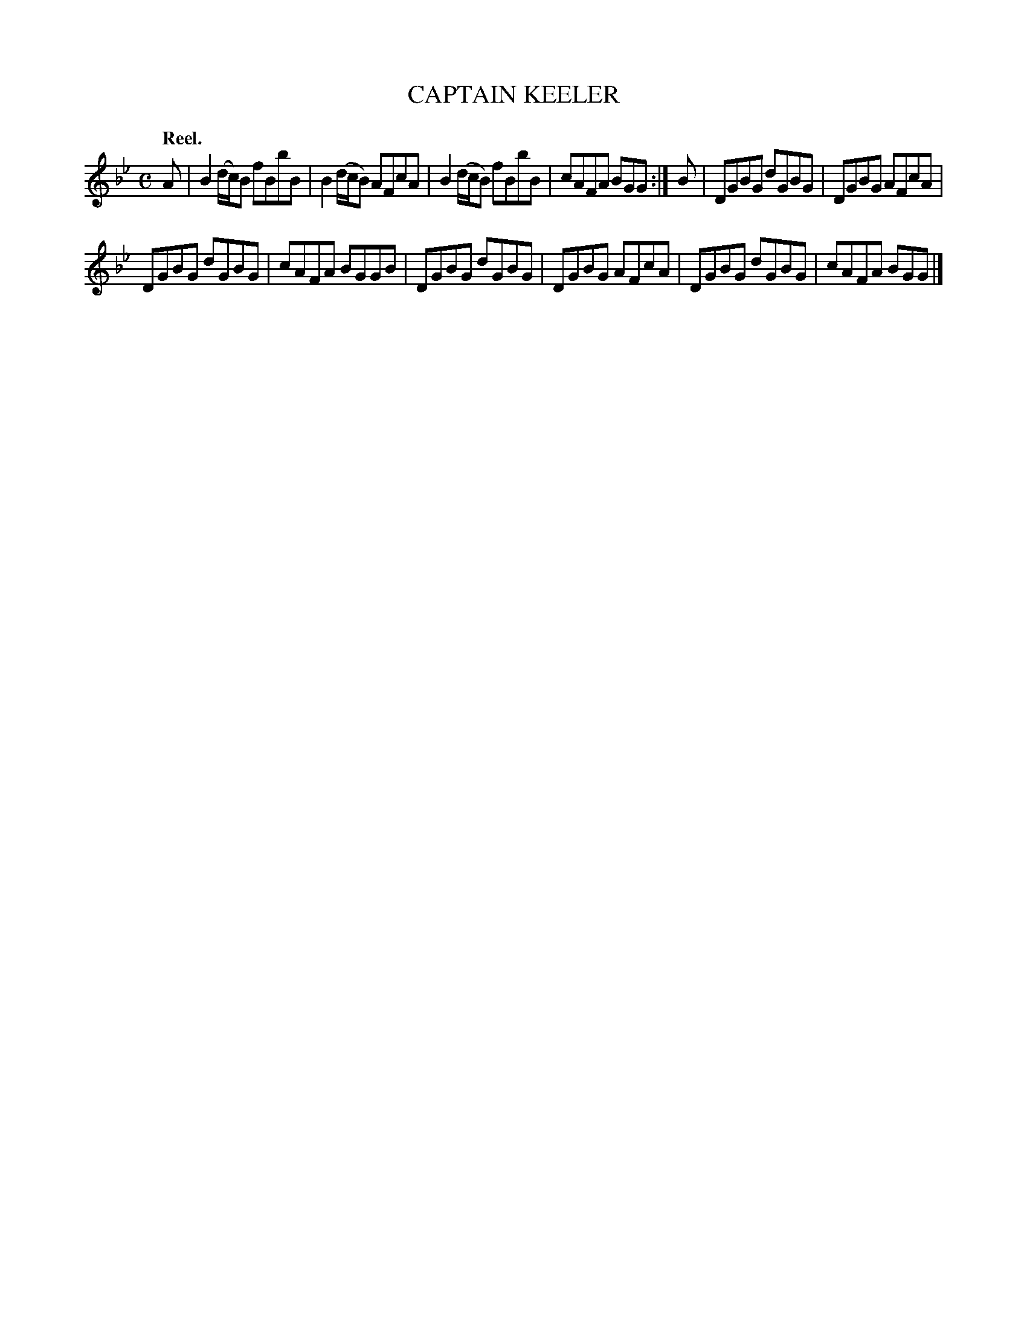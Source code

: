 X: 21705
T: CAPTAIN KEELER
Q: "Reel."
%R: reel
B: W. Hamilton "Universal Tune-Book" Vol. 2 Glasgow 1846 p.170 #5 (and p.171 #1)
S: http://s3-eu-west-1.amazonaws.com/itma.dl.printmaterial/book_pdfs/hamiltonvol2web.pdf
Z: 2016 John Chambers <jc:trillian.mit.edu>
M: C
L: 1/8
K: Bb	% and Gm
% - - - - - - - - - - - - - - - - - - - - - - - - -
A |\
B2 (d/c/)B fBbB | B2 (d/c/B) AFcA |\
B2 (d/c/B) fBbB | cAFA BGG :| B |\
DGBG dGBG | DGBG AFcA |
DGBG dGBG | cAFA BGGB |\
DGBG dGBG | DGBG AFcA |\
DGBG dGBG | cAFA BGG |]
% - - - - - - - - - - - - - - - - - - - - - - - - -
